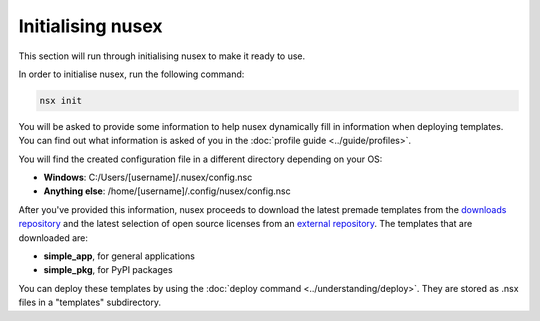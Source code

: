 Initialising nusex
##################

This section will run through initialising nusex to make it ready to use.

In order to initialise nusex, run the following command:

.. code-block:: bash

    nsx init

You will be asked to provide some information to help nusex dynamically fill in information when deploying templates. You can find out what information is asked of you in the :doc:`profile guide <../guide/profiles>`.

You will find the created configuration file in a different directory depending on your OS:

- **Windows**: C:/Users/[username]/.nusex/config.nsc
- **Anything else**: /home/[username]/.config/nusex/config.nsc

After you've provided this information, nusex proceeds to download the latest premade templates from the `downloads repository <https://github.com/nusex/downloads/tree/main/templates1x>`_ and the latest selection of open source licenses from an `external repository <https://github.com/github/choosealicense.com/tree/gh-pages/_licenses>`_. The templates that are downloaded are:

- **simple_app**, for general applications
- **simple_pkg**, for PyPI packages

You can deploy these templates by using the :doc:`deploy command <../understanding/deploy>`. They are stored as .nsx files in a "templates" subdirectory.
